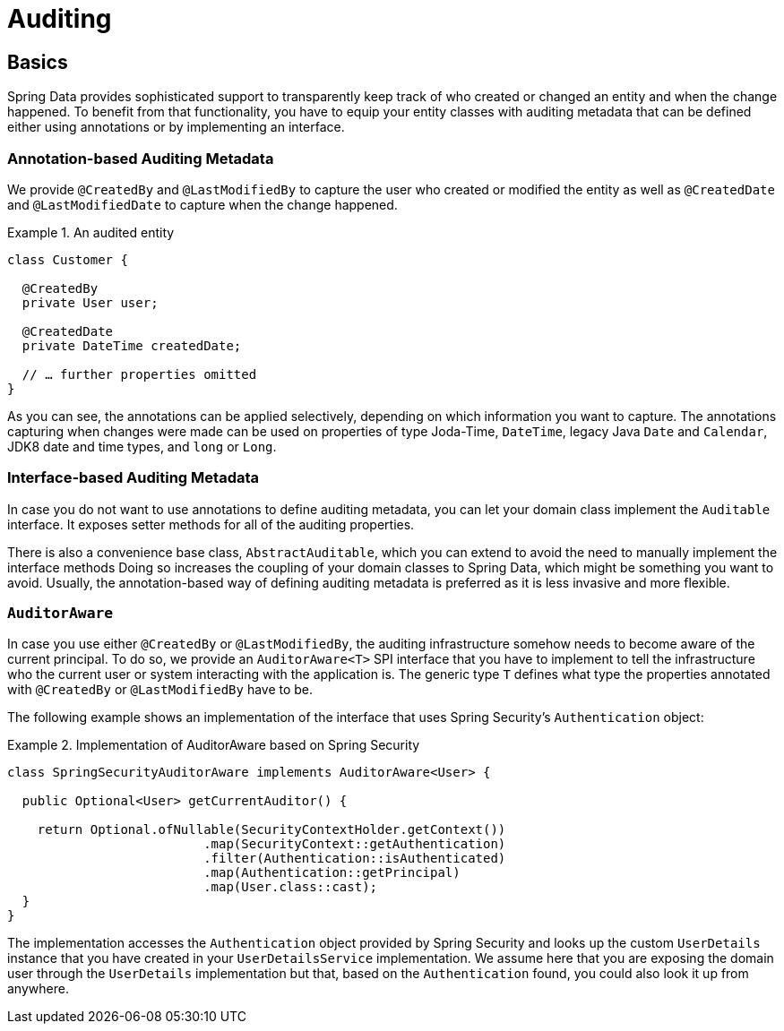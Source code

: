 [[auditing]]
= Auditing

[[auditing.basics]]
== Basics
Spring Data provides sophisticated support to transparently keep track of who created or changed an entity and when the change happened.
To benefit from that functionality, you have to equip your entity classes with auditing metadata that can be defined either using annotations or by implementing an interface.

[[auditing.annotations]]
=== Annotation-based Auditing Metadata
We provide `@CreatedBy` and `@LastModifiedBy` to capture the user who created or modified the entity as well as `@CreatedDate` and `@LastModifiedDate` to capture when the change happened.

.An audited entity
====
[source, java]
----
class Customer {

  @CreatedBy
  private User user;

  @CreatedDate
  private DateTime createdDate;

  // … further properties omitted
}
----
====

As you can see, the annotations can be applied selectively, depending on which information you want to capture.
The annotations capturing when changes were made can be used on properties of type Joda-Time, `DateTime`, legacy Java `Date` and `Calendar`, JDK8 date and time types, and `long` or `Long`.

[[auditing.interfaces]]
=== Interface-based Auditing Metadata
In case you do not want to use annotations to define auditing metadata, you can let your domain class implement the `Auditable` interface.
It exposes setter methods for all of the auditing properties.

There is also a convenience base class, `AbstractAuditable`, which you can extend to avoid the need to manually implement the interface methods
Doing so increases the coupling of your domain classes to Spring Data, which might be something you want to avoid.
Usually, the annotation-based way of defining auditing metadata is preferred as it is less invasive and more flexible.

[[auditing.auditor-aware]]
=== `AuditorAware`

In case you use either `@CreatedBy` or `@LastModifiedBy`, the auditing infrastructure somehow needs to become aware of the current principal.
To do so, we provide an `AuditorAware<T>` SPI interface that you have to implement to tell the infrastructure who the current user or system interacting with the application is.
The generic type `T` defines what type the properties annotated with `@CreatedBy` or `@LastModifiedBy` have to be.

The following example shows an implementation of the interface that uses Spring Security's `Authentication` object:

.Implementation of AuditorAware based on Spring Security
====
[source, java]
----
class SpringSecurityAuditorAware implements AuditorAware<User> {

  public Optional<User> getCurrentAuditor() {

    return Optional.ofNullable(SecurityContextHolder.getContext())
			  .map(SecurityContext::getAuthentication)
			  .filter(Authentication::isAuthenticated)
			  .map(Authentication::getPrincipal)
			  .map(User.class::cast);
  }
}
----
====

The implementation accesses the `Authentication` object provided by Spring Security and looks up the custom `UserDetails` instance
that you have created in your `UserDetailsService` implementation.
We assume here that you are exposing the domain user through the `UserDetails` implementation but that, based on the `Authentication` found, you could also look it up from anywhere.
